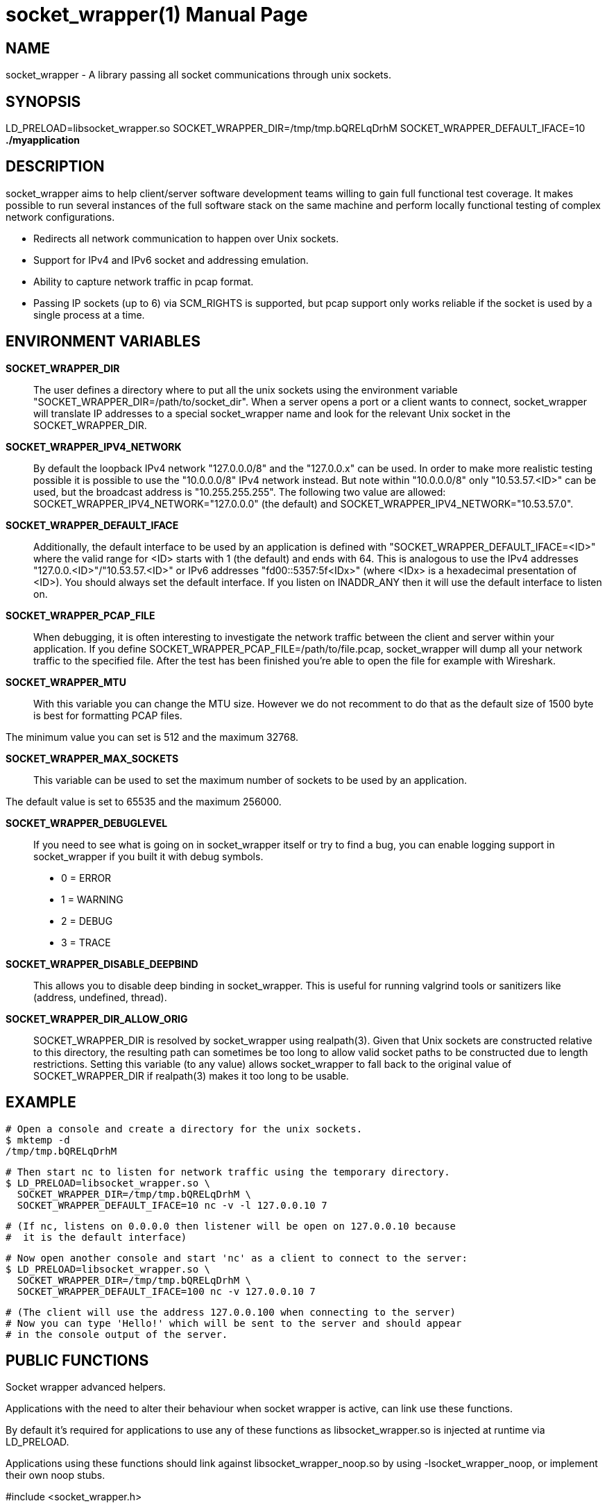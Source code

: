 socket_wrapper(1)
=================
:revdate: 2021-02-01
:author: Samba Team
:doctype: manpage

NAME
----

socket_wrapper - A library passing all socket communications through unix sockets.

SYNOPSIS
--------

LD_PRELOAD=libsocket_wrapper.so SOCKET_WRAPPER_DIR=/tmp/tmp.bQRELqDrhM SOCKET_WRAPPER_DEFAULT_IFACE=10 *./myapplication*

DESCRIPTION
-----------

socket_wrapper aims to help client/server software development teams willing to
gain full functional test coverage. It makes possible to run several instances
of the full software stack on the same machine and perform locally functional
testing of complex network configurations.

- Redirects all network communication to happen over Unix sockets.
- Support for IPv4 and IPv6 socket and addressing emulation.
- Ability to capture network traffic in pcap format.
- Passing IP sockets (up to 6) via SCM_RIGHTS is supported,
  but pcap support only works reliable if the socket is used
  by a single process at a time.

ENVIRONMENT VARIABLES
---------------------

*SOCKET_WRAPPER_DIR*::

The user defines a directory where to put all the unix sockets using the
environment variable "SOCKET_WRAPPER_DIR=/path/to/socket_dir". When a server
opens a port or a client wants to connect, socket_wrapper will translate IP
addresses to a special socket_wrapper name and look for the relevant Unix
socket in the SOCKET_WRAPPER_DIR.

*SOCKET_WRAPPER_IPV4_NETWORK*::

By default the loopback IPv4 network "127.0.0.0/8" and the
"127.0.0.x" can be used. In order to make more realistic testing
possible it is possible to use the "10.0.0.0/8" IPv4 network instead.
But note within "10.0.0.0/8" only "10.53.57.<ID>" can be used,
but the broadcast address is "10.255.255.255".
The following two value are allowed:
SOCKET_WRAPPER_IPV4_NETWORK="127.0.0.0" (the default) and
SOCKET_WRAPPER_IPV4_NETWORK="10.53.57.0".

*SOCKET_WRAPPER_DEFAULT_IFACE*::

Additionally, the default interface to be used by an application is defined with
"SOCKET_WRAPPER_DEFAULT_IFACE=<ID>" where the valid range for <ID> starts with 1
(the default) and ends with 64. This is analogous to use the IPv4 addresses
"127.0.0.<ID>"/"10.53.57.<ID>" or IPv6 addresses "fd00::5357:5f<IDx>" (where
<IDx> is a hexadecimal presentation of <ID>). You should always set the default
interface. If you listen on INADDR_ANY then it will use the default interface to
listen on.

*SOCKET_WRAPPER_PCAP_FILE*::

When debugging, it is often interesting to investigate the network traffic
between the client and server within your application. If you define
SOCKET_WRAPPER_PCAP_FILE=/path/to/file.pcap, socket_wrapper will dump all your
network traffic to the specified file. After the test has been finished you're
able to open the file for example with Wireshark.

*SOCKET_WRAPPER_MTU*::

With this variable you can change the MTU size. However we do not recomment to
do that as the default size of 1500 byte is best for formatting PCAP files.

The minimum value you can set is 512 and the maximum 32768.

*SOCKET_WRAPPER_MAX_SOCKETS*::

This variable can be used to set the maximum number of sockets to be used by
an application.

The default value is set to 65535 and the maximum 256000.

*SOCKET_WRAPPER_DEBUGLEVEL*::

If you need to see what is going on in socket_wrapper itself or try to find a
bug, you can enable logging support in socket_wrapper if you built it with
debug symbols.

- 0 = ERROR
- 1 = WARNING
- 2 = DEBUG
- 3 = TRACE

*SOCKET_WRAPPER_DISABLE_DEEPBIND*::

This allows you to disable deep binding in socket_wrapper. This is useful for
running valgrind tools or sanitizers like (address, undefined, thread).

*SOCKET_WRAPPER_DIR_ALLOW_ORIG*::

SOCKET_WRAPPER_DIR is resolved by socket_wrapper using realpath(3).
Given that Unix sockets are constructed relative to this directory,
the resulting path can sometimes be too long to allow valid socket
paths to be constructed due to length restrictions.  Setting this
variable (to any value) allows socket_wrapper to fall back to the
original value of SOCKET_WRAPPER_DIR if realpath(3) makes it too long
to be usable.

EXAMPLE
-------

  # Open a console and create a directory for the unix sockets.
  $ mktemp -d
  /tmp/tmp.bQRELqDrhM

  # Then start nc to listen for network traffic using the temporary directory.
  $ LD_PRELOAD=libsocket_wrapper.so \
    SOCKET_WRAPPER_DIR=/tmp/tmp.bQRELqDrhM \
    SOCKET_WRAPPER_DEFAULT_IFACE=10 nc -v -l 127.0.0.10 7

  # (If nc, listens on 0.0.0.0 then listener will be open on 127.0.0.10 because
  #  it is the default interface)

  # Now open another console and start 'nc' as a client to connect to the server:
  $ LD_PRELOAD=libsocket_wrapper.so \
    SOCKET_WRAPPER_DIR=/tmp/tmp.bQRELqDrhM \
    SOCKET_WRAPPER_DEFAULT_IFACE=100 nc -v 127.0.0.10 7

  # (The client will use the address 127.0.0.100 when connecting to the server)
  # Now you can type 'Hello!' which will be sent to the server and should appear
  # in the console output of the server.

PUBLIC FUNCTIONS
----------------

Socket wrapper advanced helpers.

Applications with the need to alter their behaviour when
socket wrapper is active, can link use these functions.

By default it's required for applications to use any of these
functions as libsocket_wrapper.so is injected at runtime via
LD_PRELOAD.

Applications using these functions should link against
libsocket_wrapper_noop.so by using -lsocket_wrapper_noop,
or implement their own noop stubs.

#include <socket_wrapper.h>

bool socket_wrapper_enabled(void);

- This returns true when socket wrapper is actively in use.


void socket_wrapper_indicate_no_inet_fd(int fd);

- This allows socket_wrapper aware applications to
  indicate that the given fd does not belong to
  an inet socket.

- socket_wrapper may not be able to intercept the __close_nocancel()
  syscall made from within libc.so. As result it's possible
  that the in memory meta date of socket_wrapper references
  stale file descriptors, which are already reused for unrelated
  kernel objects, e.g. files, directories, ...

- Socket wrapper already intercepts a lot of unrelated
  functions like eventfd(), timerfd_create(), ... in order
  to remove stale meta data for the returned fd, but
  it will never be able to handle all possible syscalls.

- socket_wrapper_indicate_no_inet_fd() gives applications a way
  to do the same, explicitly without waiting for new syscalls to
  be added to libsocket_wrapper.so.

- This is a no-op if socket_wrapper is not in use or
  if the there is no in memory meta data for the given fd.


RESOURCES
---------

*Project web site:* https://cwrap.org
